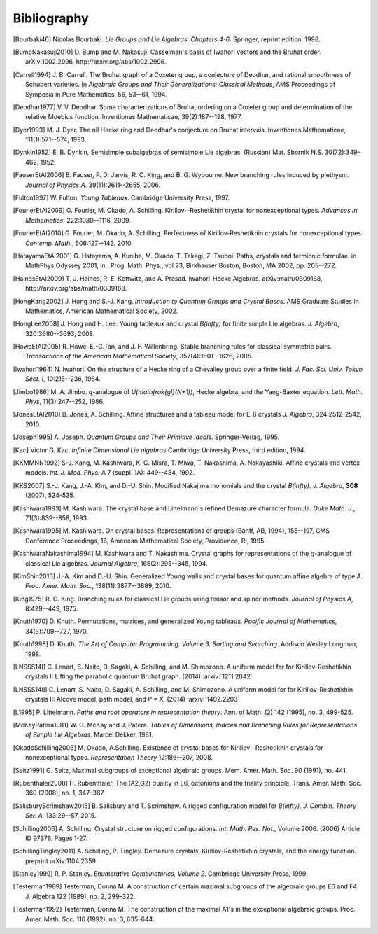 ============
Bibliography
============

.. [Bourbaki46] Nicolas Bourbaki. *Lie Groups and Lie Algebras: Chapters 4-6*.
   Springer, reprint edition, 1998.

.. [BumpNakasuji2010] \D. Bump and M. Nakasuji. Casselman's basis of
   Iwahori vectors and the Bruhat order. arXiv:1002.2996,
   http://arxiv.org/abs/1002.2996.

.. [Carrell1994] \J. B. Carrell. The Bruhat graph of a Coxeter group, a
   conjecture of Deodhar, and rational smoothness of Schubert varieties. In
   *Algebraic Groups and Their Generalizations: Classical Methods*,
   AMS Proceedings of Symposia in Pure Mathematics, 56, 53--61, 1994.

.. [Deodhar1977] \V. V. Deodhar. Some characterizations of Bruhat
   ordering on a Coxeter group and determination of the relative
   Moebius function. Inventiones Mathematicae, 39(2):187--198, 1977.

.. [Dyer1993] \M. J. Dyer. The nil Hecke ring and Deodhar's conjecture
   on Bruhat intervals. Inventiones Mathematicae, 111(1):571--574, 1993.

.. [Dynkin1952] \E. B. Dynkin,
   Semisimple subalgebras of semisimple Lie algebras. (Russian)
   Mat. Sbornik N.S. 30(72):349–462, 1952.

.. [FauserEtAl2006] \B. Fauser, P. D. Jarvis, R. C. King, and
   B. G. Wybourne. New branching rules induced by plethysm. *Journal of
   Physics A*. 39(11):2611--2655, 2006.

.. [Fulton1997] \W. Fulton. *Young Tableaux*. Cambridge University
   Press, 1997.

.. [FourierEtAl2009] \G. Fourier, M. Okado, A. Schilling.
   Kirillov--Reshetikhin crystal for nonexceptional types.
   *Advances in Mathematics*, 222:1080--1116, 2009.

.. [FourierEtAl2010] \G. Fourier, M. Okado, A. Schilling.
   Perfectness of Kirillov-Reshetikhin crystals for nonexceptional types.
   *Contemp. Math.*, 506:127--143, 2010.

.. [HatayamaEtAl2001] \G. Hatayama, A. Kuniba, M. Okado, T. Takagi, Z. Tsuboi.
   Paths, crystals and fermionic formulae.
   in MathPhys Odyssey 2001, in : Prog. Math. Phys., vol 23, Birkhauser Boston,
   Boston, MA 2002, pp. 205--272.

.. [HainesEtAl2009] \T. J. Haines, R. E. Kottwitz, and
   A. Prasad. Iwahori-Hecke Algebras. arXiv:math/0309168,
   http://arxiv.org/abs/math/0309168.

.. [HongKang2002] \J. Hong and S.-J. Kang. *Introduction to Quantum
   Groups and Crystal Bases*. AMS Graduate Studies in Mathematics,
   American Mathematical Society, 2002.

.. [HongLee2008] \J. Hong and H. Lee. Young tableaux and crystal
   `B(\infty)` for finite simple Lie algebras. *J. Algebra*,
   320:3680--3693, 2008.

.. [HoweEtAl2005] \R. Howe, E.-C.Tan, and J. F. Willenbring. Stable
   branching rules for classical symmetric pairs. *Transactions of the
   American Mathematical Society*, 357(4):1601--1626, 2005.

.. [Iwahori1964] \N. Iwahori. On the structure of a Hecke ring of a
   Chevalley group over a finite field. *J. Fac. Sci. Univ. Tokyo
   Sect. I*, 10:215--236, 1964.

.. [Jimbo1986] \M. A. Jimbo. `q`-analogue of `U(\mathfrak{gl}(N+1))`,
   Hecke algebra, and the Yang-Baxter equation.
   *Lett. Math. Phys*, 11(3):247--252, 1986.

.. [JonesEtAl2010] \B. Jones, A. Schilling.
   Affine structures and a tableau model for E_6 crystals
   *J. Algebra*, 324:2512-2542, 2010.

.. [Joseph1995] \A. Joseph. *Quantum Groups and Their Primitive Ideals*.
   Springer-Verlag, 1995.

.. [Kac] Victor G. Kac. *Infinite Dimensional Lie algebras*
   Cambridge University Press, third edition, 1994.

.. [KKMMNN1992] S-J. Kang, M. Kashiwara, K. C. Misra, T. Miwa,
   T. Nakashima, A. Nakayashiki.
   Affine crystals and vertex models.
   *Int. J. Mod. Phys.* A 7 (suppl. 1A): 449--484, 1992.

.. [KKS2007] \S.-J. Kang, J.-A. Kim, and D.-U. Shin.
   Modified Nakajima monomials and the crystal `B(\infty)`.
   *J. Algebra*, **308** (2007), 524-535.

.. [Kashiwara1993] \M. Kashiwara. The crystal base and Littelmann's refined
   Demazure character formula. *Duke Math. J.*, 71(3):839--858, 1993.

.. [Kashiwara1995] \M. Kashiwara. On crystal bases. Representations of
   groups (Banff, AB, 1994), 155--197, CMS Conference Proceedings, 16,
   American Mathematical Society, Providence, RI, 1995.

.. [KashiwaraNakashima1994] \M. Kashiwara and T. Nakashima. Crystal
   graphs for representations of the `q`-analogue of classical Lie
   algebras. *Journal Algebra*, 165(2):295--345, 1994.

.. [KimShin2010] \J.-A. Kim and D.-U. Shin. Generalized Young walls and
   crystal bases for quantum affine algebra of type `A`. *Proc. Amer.
   Math. Soc.*, 138(11):3877--3889, 2010.

.. [King1975] \R. C. King. Branching rules for classical Lie groups
   using tensor and spinor methods. *Journal of Physics A*,
   8:429--449, 1975.

.. [Knuth1970] \D. Knuth. Permutations, matrices, and generalized Young
   tableaux. *Pacific Journal of Mathematics*, 34(3):709--727, 1970.

.. [Knuth1998] \D. Knuth. *The Art of Computer
   Programming. Volume 3. Sorting and Searching*. Addison Wesley
   Longman, 1998.

.. [LNSSS14I] \C. Lenart, S. Naito, D. Sagaki, A. Schilling, and M. Shimozono.
   A uniform model for for Kirillov-Reshetikhin crystals I: Lifting the
   parabolic quantum Bruhat graph. (2014) :arxiv:`1211.2042`

.. [LNSSS14II] \C. Lenart, S. Naito, D. Sagaki, A. Schilling, and M. Shimozono.
   A uniform model for for Kirillov-Reshetikhin crystals II: Alcove model,
   path model, and `P = X`. (2014) :arxiv:`1402.2203`

.. [L1995] \P. Littelmann. *Paths and root operators in representation theory*.
   Ann. of Math. (2) 142 (1995), no. 3, 499-525.

.. [McKayPatera1981] \W. G. McKay and J. Patera. *Tables of Dimensions,
   Indices and Branching Rules for Representations of Simple Lie
   Algebras*. Marcel Dekker, 1981.

.. [OkadoSchilling2008] \M. Okado, A.Schilling. Existence of crystal bases for
   Kirillov--Reshetikhin crystals for nonexceptional types.
   *Representation Theory* 12:186--207, 2008.

.. [Seitz1991] \G. Seitz,
   Maximal subgroups of exceptional algebraic groups.
   Mem. Amer. Math. Soc. 90 (1991), no. 441.

.. [Rubenthaler2008] \H. Rubenthaler,
   The (A2,G2) duality in E6, octonions and the triality principle.
   Trans. Amer. Math. Soc. 360 (2008), no. 1, 347–367.

.. [SalisburyScrimshaw2015] \B. Salisbury and T. Scrimshaw. A rigged
   configuration model for `B(\infty)`. *J. Combin. Theory Ser. A*,
   133:29--57, 2015.

.. [Schilling2006] \A. Schilling. Crystal structure on rigged configurations.
   *Int. Math. Res. Not.*, Volume 2006. (2006) Article ID 97376. Pages 1-27.

.. [SchillingTingley2011] \A. Schilling, P. Tingley.
   Demazure crystals, Kirillov-Reshetikhin crystals, and the energy function.
   preprint arXiv:1104.2359

.. [Stanley1999] \R. P. Stanley. *Enumerative Combinatorics, Volume
   2*. Cambridge University Press, 1999.

.. [Testerman1989] Testerman, Donna M.
   A construction of certain maximal subgroups of the algebraic groups E6 and F4.
   J. Algebra 122 (1989), no. 2, 299–322.

.. [Testerman1992] Testerman, Donna M. The construction of the maximal A1's in
   the exceptional algebraic groups. Proc. Amer. Math. Soc. 116 (1992), no. 3, 635–644.
